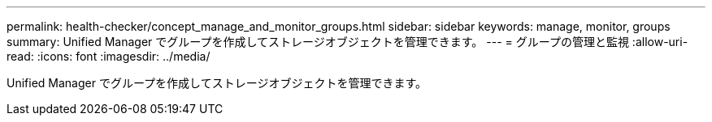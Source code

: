 ---
permalink: health-checker/concept_manage_and_monitor_groups.html 
sidebar: sidebar 
keywords: manage, monitor, groups 
summary: Unified Manager でグループを作成してストレージオブジェクトを管理できます。 
---
= グループの管理と監視
:allow-uri-read: 
:icons: font
:imagesdir: ../media/


[role="lead"]
Unified Manager でグループを作成してストレージオブジェクトを管理できます。
